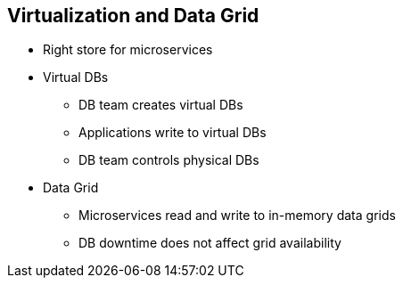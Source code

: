 :data-uri:
:noaudio:

== Virtualization and Data Grid

* Right store for microservices
* Virtual DBs
** DB team creates virtual DBs
** Applications write to virtual DBs
** DB team controls physical DBs
* Data Grid
** Microservices read and write to in-memory data grids
** DB downtime does not affect grid availability

ifdef::showscript[]

Transcript:

endif::showscript[]